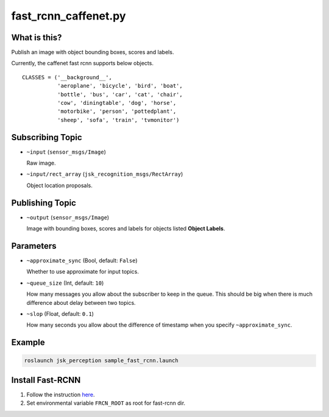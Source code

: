 fast_rcnn_caffenet.py
=====================

What is this?
-------------

.. image:: ./images/fast_rcnn_caffenet.gif

Publish an image with object bounding boxes, scores and labels.

Currently, the caffenet fast rcnn supports below objects.

::

  CLASSES = ('__background__',
             'aeroplane', 'bicycle', 'bird', 'boat',
             'bottle', 'bus', 'car', 'cat', 'chair',
             'cow', 'diningtable', 'dog', 'horse',
             'motorbike', 'person', 'pottedplant',
             'sheep', 'sofa', 'train', 'tvmonitor')


Subscribing Topic
-----------------

* ``~input`` (``sensor_msgs/Image``)

  Raw image.

* ``~input/rect_array`` (``jsk_recognition_msgs/RectArray``)

  Object location proposals.



Publishing Topic
----------------

* ``~output`` (``sensor_msgs/Image``)

  Image with bounding boxes, scores and labels for objects listed **Object Labels**.


Parameters
----------

* ``~approximate_sync`` (Bool, default: ``False``)

  Whether to use approximate for input topics.

* ``~queue_size`` (Int, default: ``10``)

  How many messages you allow about the subscriber to keep in the queue.
  This should be big when there is much difference about delay between two topics.

* ``~slop`` (Float, default: ``0.1``)

  How many seconds you allow about the difference of timestamp
  when you specify ``~approximate_sync``.


Example
-------

.. image:: images/fast_rcnn_caffenet_example.jpg
   :width: 50%

.. code-block:: bash

  roslaunch jsk_perception sample_fast_rcnn.launch


Install Fast-RCNN
-----------------

1. Follow the instruction `here <https://github.com/rbgirshick/fast-rcnn#installation-sufficient-for-the-demo>`_.
2. Set environmental variable ``FRCN_ROOT`` as root for fast-rcnn dir.
